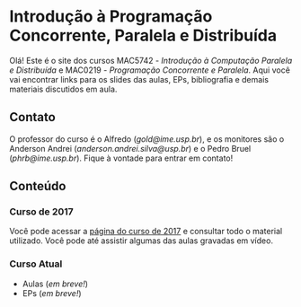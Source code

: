 #+STARTUP: overview indent inlineimages logdrawer
#+OPTIONS: toc:nil TeX:t LaTeX:t

* Introdução à Programação Concorrente, Paralela e Distribuída
Olá! Este  é o site  dos cursos MAC5742 -  /Introdução à Computação  Paralela e
Distribuída/  e MAC0219  - /Programação  Concorrente e  Paralela/. Aqui  você vai
encontrar links para os slides das aulas, EPs, bibliografia e demais materiais
discutidos em aula.

** Contato
O  professor do  curso  é o  Alfredo  (/gold@ime.usp.br/), e  os  monitores são  o
Anderson    Andrei    (/anderson.andrei.silva@usp.br/)    e    o    Pedro    Bruel
(/phrb@ime.usp.br/). Fique à vontade para entrar em contato!

** Conteúdo
*** Curso de 2017
Você  pode acessar  a  [[https://phrb.github.io/MAC5742-0219/][página do  curso  de  2017]] e  consultar  todo o  material
utilizado.  Você pode até assistir algumas das aulas gravadas em vídeo.
*** Curso Atual
- Aulas (/em breve!/)
- EPs (/em breve!/)
